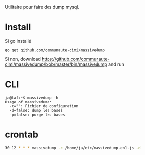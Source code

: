 Utilitaire pour faire des dump mysql.

* Install

Si go installé

#+BEGIN_SRC 
go get github.com/communaute-cimi/massivedump
#+END_SRC

Si non, download https://github.com/communaute-cimi/massivedump/blob/master/bin/massivedump and run

* CLI

#+BEGIN_SRC 
ja@taf:~$ massivedump -h
Usage of massivedump:
  -c="": Fichier de configuration
  -d=false: dump les bases
  -p=false: purge les bases
#+END_SRC

* crontab

#+BEGIN_SRC sh
30 12 * * * massivedump -c /home/ja/etc/massivedump-en1.js -d
#+END_SRC
